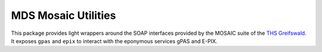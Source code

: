 MDS Mosaic Utilities
---------------------

This package provides light wrappers around the SOAP interfaces provided by the MOSAIC suite of the `THS Greifswald <https://www.ths-greifswald.de/en/projekte/mosaic-project/>`_.
It exposes ``gpas`` and ``epix`` to interact with the eponymous services gPAS and E-PIX.
